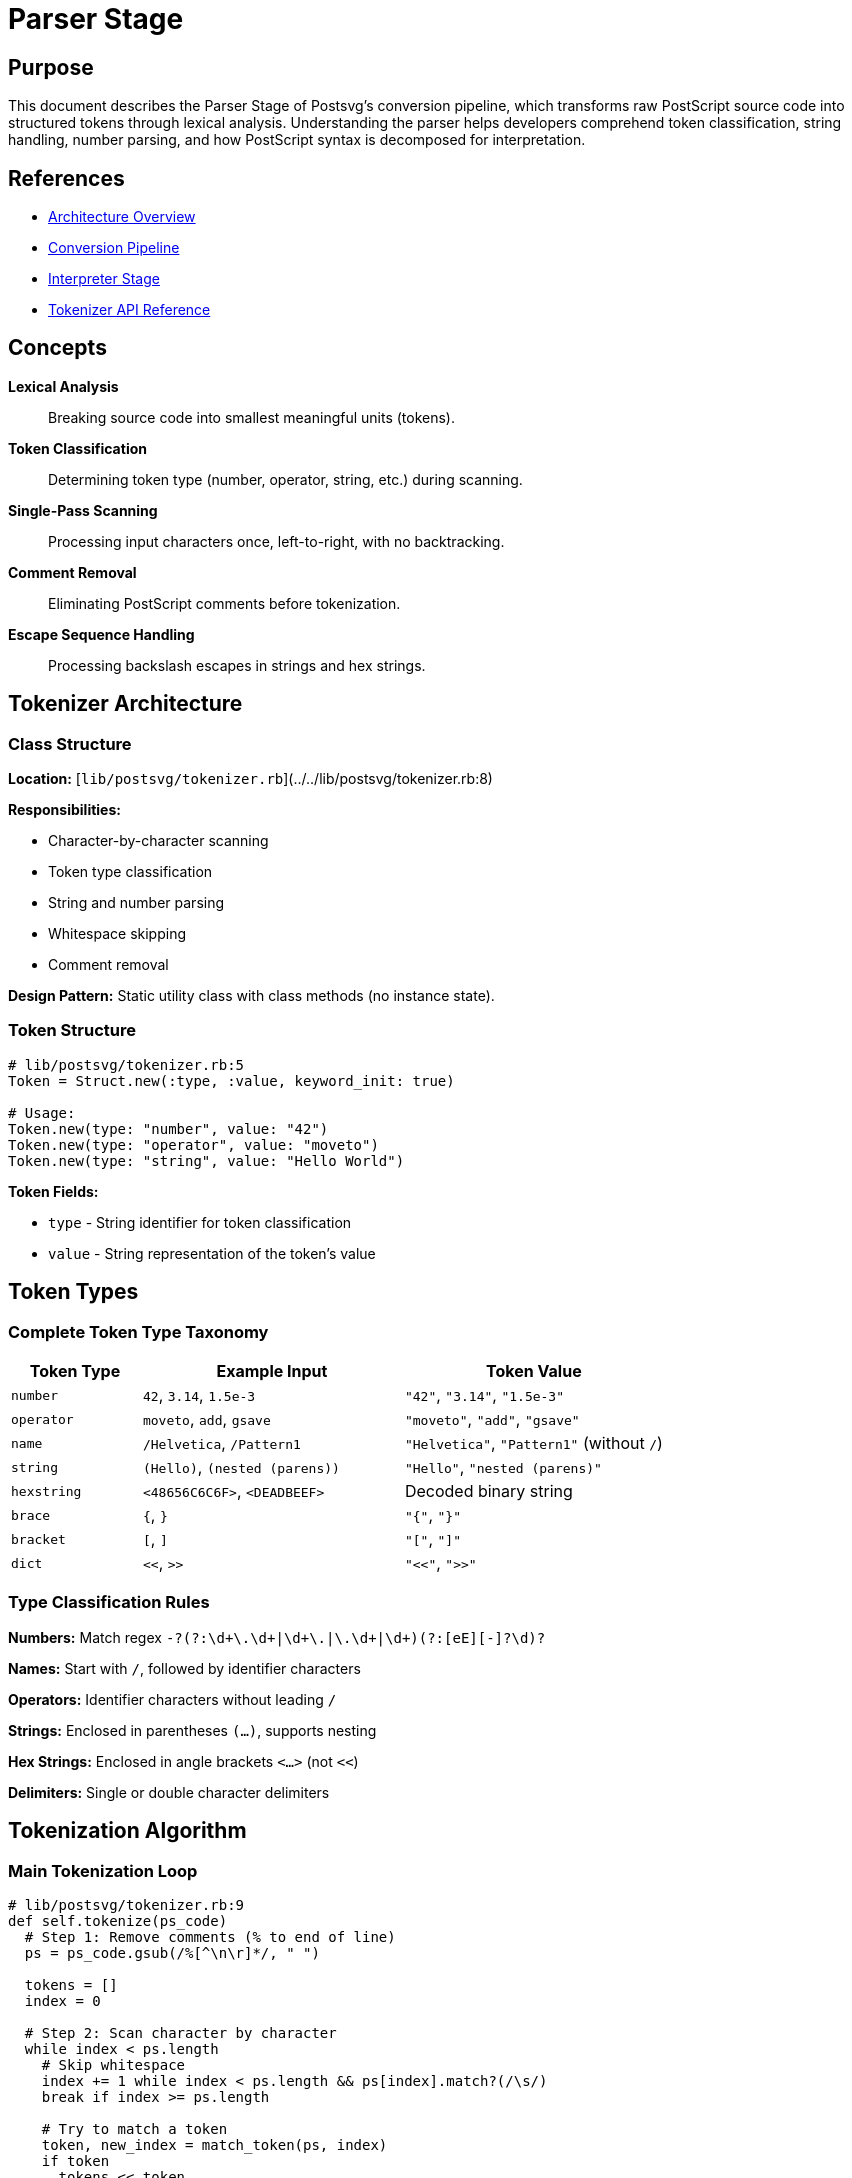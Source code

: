 
= Parser Stage
:page-nav_order: 2

== Purpose

This document describes the Parser Stage of Postsvg's conversion pipeline, which transforms raw PostScript source code into structured tokens through lexical analysis. Understanding the parser helps developers comprehend token classification, string handling, number parsing, and how PostScript syntax is decomposed for interpretation.

== References

* link:../architecture.adoc[Architecture Overview]
* link:conversion-pipeline.adoc[Conversion Pipeline]
* link:interpreter-stage.adoc[Interpreter Stage]
* link:../api-reference/tokenizer.adoc[Tokenizer API Reference]

== Concepts

**Lexical Analysis**:: Breaking source code into smallest meaningful units (tokens).

**Token Classification**:: Determining token type (number, operator, string, etc.) during scanning.

**Single-Pass Scanning**:: Processing input characters once, left-to-right, with no backtracking.

**Comment Removal**:: Eliminating PostScript comments before tokenization.

**Escape Sequence Handling**:: Processing backslash escapes in strings and hex strings.

== Tokenizer Architecture

=== Class Structure

**Location:** [`lib/postsvg/tokenizer.rb`](../../lib/postsvg/tokenizer.rb:8)

**Responsibilities:**

* Character-by-character scanning
* Token type classification
* String and number parsing
* Whitespace skipping
* Comment removal

**Design Pattern:** Static utility class with class methods (no instance state).

=== Token Structure

[source,ruby]
----
# lib/postsvg/tokenizer.rb:5
Token = Struct.new(:type, :value, keyword_init: true)

# Usage:
Token.new(type: "number", value: "42")
Token.new(type: "operator", value: "moveto")
Token.new(type: "string", value: "Hello World")
----

**Token Fields:**

* `type` - String identifier for token classification
* `value` - String representation of the token's value

== Token Types

=== Complete Token Type Taxonomy

[cols="1,2,2"]
|===
|Token Type |Example Input |Token Value

|`number`
|`42`, `3.14`, `1.5e-3`
|`"42"`, `"3.14"`, `"1.5e-3"`

|`operator`
|`moveto`, `add`, `gsave`
|`"moveto"`, `"add"`, `"gsave"`

|`name`
|`/Helvetica`, `/Pattern1`
|`"Helvetica"`, `"Pattern1"` (without `/`)

|`string`
|`(Hello)`, `(nested (parens))`
|`"Hello"`, `"nested (parens)"`

|`hexstring`
|`<48656C6C6F>`, `<DEADBEEF>`
|Decoded binary string

|`brace`
|`{`, `}`
|`"{"`, `"}"`

|`bracket`
|`[`, `]`
|`"["`, `"]"`

|`dict`
|`<<`, `>>`
|`"<<"`, `">>"`
|===

=== Type Classification Rules

**Numbers:** Match regex `-?(?:\d+\.\d+|\d+\.|\.\d+|\d+)(?:[eE][+-]?\d+)?`

**Names:** Start with `/`, followed by identifier characters

**Operators:** Identifier characters without leading `/`

**Strings:** Enclosed in parentheses `(...)`, supports nesting

**Hex Strings:** Enclosed in angle brackets `<...>` (not `<<`)

**Delimiters:** Single or double character delimiters

== Tokenization Algorithm

=== Main Tokenization Loop

[source,ruby]
----
# lib/postsvg/tokenizer.rb:9
def self.tokenize(ps_code)
  # Step 1: Remove comments (% to end of line)
  ps = ps_code.gsub(/%[^\n\r]*/, " ")

  tokens = []
  index = 0

  # Step 2: Scan character by character
  while index < ps.length
    # Skip whitespace
    index += 1 while index < ps.length && ps[index].match?(/\s/)
    break if index >= ps.length

    # Try to match a token
    token, new_index = match_token(ps, index)
    if token
      tokens << token
      index = new_index
    else
      # Skip invalid character
      index += 1
    end
  end

  tokens
end
----

**Algorithm Steps:**

1. **Preprocess:** Remove all comments
2. **Skip Whitespace:** Advance past spaces, tabs, newlines
3. **Match Token:** Attempt to identify token type
4. **Advance Index:** Move past consumed characters
5. **Repeat:** Continue until end of input

=== Comment Removal

**Implementation:**

[source,ruby]
----
# lib/postsvg/tokenizer.rb:11
ps = ps_code.gsub(/%[^\n\r]*/, " ")
----

**Behavior:**

* Removes `%` character and everything until newline
* Replaces with space to maintain character positions
* Handles both Unix (`\n`) and Windows (`\r\n`) line endings

**Example:**

[source,postscript]
----
% This is a comment
100 50 moveto  % Move to position
stroke         % Draw the line
----

**After Comment Removal:**

[source,postscript]
----

100 50 moveto
stroke
----

=== Token Matching Strategy

The tokenizer tries patterns in priority order:

.Token Matching Priority
[source]
----
1. Strings:      (...)
2. Numbers:      123, 3.14, 1.5e-3
3. Braces:       { }
4. Brackets:     [ ]
5. Dicts:        << >>
6. Hex Strings:  <...>
7. Names/Ops:    /name or operator
----

**Why Priority Matters:**

* `<<` must be checked before `<` (dict vs hex string)
* Numbers must be checked before operators (avoid parsing digits as operator names)
* Strings must be checked early (contain arbitrary characters)

== Number Parsing

=== Number Recognition

**Regex Pattern:**

[source,ruby]
----
# lib/postsvg/tokenizer.rb:40
-?(?:\d+\.\d+|\d+\.|\.\d+|\d+)(?:[eE][+-]?\d+)?
----

**Pattern Breakdown:**

[source]
----
-?                      # Optional minus sign
(?:                     # Non-capturing group for number formats:
  \d+\.\d+              #   123.456 (decimal with digits on both sides)
  | \d+\.               #   123. (decimal with trailing dot)
  | \.\d+               #   .456 (decimal with leading dot)
  | \d+                 #   123 (integer)
)
(?:[eE][+-]?\d+)?      # Optional scientific notation: e+10, E-5
----

=== Number Examples

[cols="1,2,1"]
|===
|Input |Token Value |Converted To

|`42`
|`"42"`
|`42` (Integer)

|`-17`
|`"-17"`
|`-17` (Integer)

|`3.14`
|`"3.14"`
|`3.14` (Float)

|`123.`
|`"123."`
|`123.0` (Float)

|`.5`
|`".5"`
|`0.5` (Float)

|`1.5e-3`
|`"1.5e-3"`
|`0.0015` (Float)

|`2E10`
|`"2E10"`
|`20000000000.0` (Float)
|===

=== Integer vs Float Detection

The Interpreter (not Tokenizer) determines integer vs float:

[source,ruby]
----
# In Interpreter
num_str = token.value
num = if num_str.include?(".") || num_str.match?(/[eE]/)
        num_str.to_f  # Float
      else
        num_str.to_i  # Integer
      end
----

**Rules:**

* Contains `.` → Float
* Contains `e` or `E` → Float
* Otherwise → Integer

== String Parsing

=== Regular Strings

**Syntax:** Enclosed in parentheses `(...)`

**Implementation:**

[source,ruby]
----
# lib/postsvg/tokenizer.rb:79
def self.match_string(ps, index)
  result = +""
  i = index + 1  # Skip opening (
  depth = 1      # Track nesting level

  while i < ps.length && depth > 0
    case ps[i]
    when "\\"
      # Handle escape sequence
      i += 1
      result << process_escape(ps[i])
    when "("
      depth += 1
      result << ps[i]
    when ")"
      depth -= 1
      return [Token.new(type: "string", value: result), i + 1] if depth == 0
      result << ps[i]
    else
      result << ps[i]
    end
    i += 1
  end

  [Token.new(type: "string", value: result), i]
end
----

**Features:**

* **Nesting Support:** Tracks parenthesis depth for nested strings
* **Escape Sequences:** Processes backslash escapes
* **Boundary Tracking:** Returns position after closing parenthesis

=== String Nesting

**Example:**

[source,postscript]
----
(This is a (nested (string)))
----

**Depth Tracking:**

[source]
----
Character:  (  T  h  i  s     i  s     a     (  n  e  s  t  e  d     (  s  t  r  i  n  g  )  )  )
Depth:      1  1  1  1  1  1  1  1  1  1  1  2  2  2  2  2  2  2  2  3  3  3  3  3  3  3  2  1  0
            ^                                                                                    ^
         Start                                                                              End
----

**Result:** `"This is a (nested (string))"`

=== Escape Sequences

**Standard Escapes:**

[cols="1,2,1"]
|===
|Escape |Meaning |Result

|`\n`
|Newline
|U+000A

|`\r`
|Carriage return
|U+000D

|`\t`
|Tab
|U+0009

|`\b`
|Backspace
|U+0008

|`\f`
|Form feed
|U+000C

|`\\`
|Backslash
|`\`

|`\(`
|Left parenthesis
|`(`

|`\)`
|Right parenthesis
|`)`
|===

**Octal Escapes:**

[source,ruby]
----
# lib/postsvg/tokenizer.rb:103
# \ddd where d = 0-7 (octal digit)
if ps[i].between?("0", "7")
  octal = ps[i]
  # Read up to 3 octal digits
  i += 1
  if i < ps.length && ps[i].between?("0", "7")
    octal += ps[i]
    i += 1
    if i < ps.length && ps[i].between?("0", "7")
      octal += ps[i]
      i += 1
    end
  end
  code = octal.to_i(8)
  code = 255 if code > 255  # Clamp to valid range
  result << code.chr
end
----

**Octal Examples:**

[source]
----
\101   → 'A' (65 in decimal)
\102   → 'B' (66 in decimal)
\040   → ' ' (32 in decimal, space)
\012   → '\n' (10 in decimal, newline)
\377   → 'ÿ' (255 in decimal, max byte)
----

=== String Examples

[cols="1,2"]
|===
|Input |Decoded Value

|`(Hello)`
|`"Hello"`

|`(Hello\nWorld)`
|`"Hello\nWorld"` (with newline)

|`(Tab\there)`
|`"Tab\there"` (with tab)

|`(Quote \(this\))`
|`"Quote (this)"`

|`(Backslash \\)`
|`"Backslash \"`

|`(Nested (string))`
|`"Nested (string)"`

|`(Octal \101\102\103)`
|`"Octal ABC"`
|===

== Hex String Parsing

=== Hex String Syntax

**Format:** `<hexdigits>` (angle brackets, not `<<`)

**Implementation:**

[source,ruby]
----
# lib/postsvg/tokenizer.rb:142
def self.match_hex_string(ps, index)
  i = index + 1
  hex_content = +""

  # Collect hex digits (skip whitespace)
  while i < ps.length && ps[i] != ">"
    hex_content << ps[i] unless ps[i].match?(/\s/)
    i += 1
  end

  # Convert hex pairs to bytes
  str = +""
  (0...hex_
content.length).step(2) do |j|
    byte = hex_content[j, 2]
    str << byte.to_i(16).chr
  end

  [Token.new(type: "hexstring", value: str), i + 1]
end
----

**Features:**

* **Whitespace Skipping:** Ignores spaces, tabs, newlines in hex data
* **Pair Processing:** Converts each hex pair to a byte
* **Binary Output:** Returns binary string (not hex text)

=== Hex String Examples

[cols="1,1,2"]
|===
|Input |Hex Content |Decoded Value

|`<48656C6C6F>`
|`48656C6C6F`
|`"Hello"` (bytes: 0x48='H', 0x65='e', 0x6C='l', 0x6C='l', 0x6F='o')

|`<48 65 6C 6C 6F>`
|`48656C6C6F`
|`"Hello"` (whitespace ignored)

|`<DEADBEEF>`
|`DEADBEEF`
|Binary: 0xDE, 0xAD, 0xBE, 0xEF

|`<>`
|Empty
|`""` (empty string)

|`<FF00>`
|`FF00`
|Binary: 0xFF, 0x00
|===

=== Odd-Length Hex Strings

PostScript specification allows odd-length hex strings (implicit trailing 0):

[source,postscript]
----
<ABC>   → Equivalent to <ABC0>
<1>     → Equivalent to <10>
----

**Current Implementation:** Handles odd lengths by processing pairs:

[source]
----
<ABC>:
  Pair 1: "AB" → 0xAB
  Pair 2: "C" → "C" (single char, .to_i(16) = 12 = 0x0C)
----

== Name and Operator Parsing

=== Identifier Pattern

**Regex:**

[source,ruby]
----
# lib/postsvg/tokenizer.rb:65
%r{\A/?[A-Za-z_\-.?*][A-Za-z0-9_\-.?*]*}
----

**Pattern Breakdown:**

[source]
----
\A              # Start of string
/?              # Optional leading slash
[A-Za-z_\-.?*]  # First character: letter, underscore, or special
[A-Za-z0-9_\-.?*]*  # Subsequent: letter, digit, or special
----

**Allowed Characters:**

* Letters: `A-Z`, `a-z`
* Digits: `0-9` (not as first character after `/`)
* Special: `_`, `-`, `.`, `?`, `*`

=== Name vs Operator Classification

[source,ruby]
----
# lib/postsvg/tokenizer.rb:66
value = match[0]
if value.start_with?("/")
  # Name: remove leading slash
  return [Token.new(type: "name", value: value[1..]), index + value.length]
else
  # Operator
  return [Token.new(type: "operator", value: value), index + value.length]
end
----

**Rule:** Leading `/` indicates a name (literal), otherwise it's an operator.

=== Name Examples

[cols="1,1,2"]
|===
|Input |Token Type |Token Value

|`/Helvetica`
|`name`
|`"Helvetica"`

|`/Pattern1`
|`name`
|`"Pattern1"`

|`/my-font`
|`name`
|`"my-font"`

|`/font.size`
|`name`
|`"font.size"`

|`/Color?`
|`name`
|`"Color?"`
|===

=== Operator Examples

[cols="1,1"]
|===
|Input |Token Value

|`moveto`
|`"moveto"`

|`setrgbcolor`
|`"setrgbcolor"`

|`add`
|`"add"`

|`gsave`
|`"gsave"`

|`showpage`
|`"showpage"`
|===

== Delimiter Parsing

=== Brace Delimiters

**Tokens:** `{` and `}`

**Purpose:** Mark procedure boundaries

[source,ruby]
----
# lib/postsvg/tokenizer.rb:46
return [Token.new(type: "brace", value: ps[index]), index + 1]
  if ["{", "}"].include?(ps[index])
----

**Example:**

[source,postscript]
----
{ 1 add } def
----

**Tokens:**

[source]
----
Token(type: "brace", value: "{")
Token(type: "number", value: "1")
Token(type: "operator", value: "add")
Token(type: "brace", value: "}")
Token(type: "operator", value: "def")
----

=== Bracket Delimiters

**Tokens:** `[` and `]`

**Purpose:** Mark array boundaries

[source,ruby]
----
# lib/postsvg/tokenizer.rb:50
return [Token.new(type: "bracket", value: ps[index]), index + 1]
  if ["[", "]"].include?(ps[index])
----

**Example:**

[source,postscript]
----
[1 2 3] def
----

**Tokens:**

[source]
----
Token(type: "bracket", value: "[")
Token(type: "number", value: "1")
Token(type: "number", value: "2")
Token(type: "number", value: "3")
Token(type: "bracket", value: "]")
Token(type: "operator", value: "def")
----

=== Dictionary Delimiters

**Tokens:** `<<` and `>>`

**Purpose:** Mark dictionary boundaries

[source,ruby]
----
# lib/postsvg/tokenizer.rb:54
return [Token.new(type: "dict", value: ps[index, 2]), index + 2]
  if ["<<", ">>"].include?(ps[index, 2])
----

**Priority:** Must check before `<` (hex string) to avoid misidentification

**Example:**

[source,postscript]
----
<< /Type /Pattern >>
----

**Tokens:**

[source]
----
Token(type: "dict", value: "<<")
Token(type: "name", value: "Type")
Token(type: "name", value: "Pattern")
Token(type: "dict", value: ">>")
----

== Whitespace Handling

=== Whitespace Characters

**Recognized as whitespace:**

* Space (0x20)
* Tab (0x09)
* Newline (0x0A)
* Carriage return (0x0D)
* Form feed (0x0C)

**Implementation:**

[source,ruby]
----
# lib/postsvg/tokenizer.rb:18
index += 1 while index < ps.length && ps[index].match?(/\s/)
----

**Regex:** `/\s/` matches all Unicode whitespace

=== Whitespace Significance

**Token Separation:** Whitespace separates tokens but is not itself a token.

**Example:**

[source,postscript]
----
100 50 moveto
----

**Without whitespace (invalid):**

[source,postscript]
----
10050moveto  → Would tokenize as number "10050" + operator "moveto"
----

**In Strings:** Whitespace inside strings is preserved:

[source,postscript]
----
(Hello   World)  → "Hello   World" (3 spaces preserved)
----

== Complete Tokenization Example

=== Input PostScript

[source,postscript]
----
%%BoundingBox: 0 0 200 100
% Draw a rectangle
/Helvetica findfont 12 scalefont setfont
newpath
50 50 moveto
150 50 lineto
150 75 lineto
50 75 lineto
closepath
0.5 setgray
fill
(Hello) show
----

=== Output Token Stream

[source,ruby]
----
[
  Token(type: "name", value: "Helvetica"),
  Token(type: "operator", value: "findfont"),
  Token(type: "number", value: "12"),
  Token(type: "operator", value: "scalefont"),
  Token(type: "operator", value: "setfont"),
  Token(type: "operator", value: "newpath"),
  Token(type: "number", value: "50"),
  Token(type: "number", value: "50"),
  Token(type: "operator", value: "moveto"),
  Token(type: "number", value: "150"),
  Token(type: "number", value: "50"),
  Token(type: "operator", value: "lineto"),
  Token(type: "number", value: "150"),
  Token(type: "number", value: "75"),
  Token(type: "operator", value: "lineto"),
  Token(type: "number", value: "50"),
  Token(type: "number", value: "75"),
  Token(type: "operator", value: "lineto"),
  Token(type: "operator", value: "closepath"),
  Token(type: "number", value: "0.5"),
  Token(type: "operator", value: "setgray"),
  Token(type: "operator", value: "fill"),
  Token(type: "string", value: "Hello"),
  Token(type: "operator", value: "show")
]
----

**Note:** Comments and `%%BoundingBox` line are removed during preprocessing.

== Error Handling

=== Invalid Characters

**Strategy:** Skip invalid characters, continue parsing

[source,ruby]
----
# lib/postsvg/tokenizer.rb:27
if token
  tokens << token
  index = new_index
else
  # Skip invalid character
  index += 1
end
----

**Behavior:** Silently ignores characters that don't match any token pattern.

=== Unclosed Strings

**String without closing `)`:**

[source,postscript]
----
(This string is unclosed
----

**Behavior:** Tokenizer continues to end of input, returns partial string.

**Result:** `Token(type: "string", value: "This string is unclosed\n")`

=== Invalid Escape Sequences

**Unrecognized escape:**

[source,postscript]
----
(Invalid \z escape)
----

**Behavior:** Uses the literal character following backslash.

**Result:** `"Invalid z escape"` (backslash consumed, 'z' literal)

== Performance Characteristics

=== Time Complexity

**Single-Pass Algorithm:** O(n) where n = input length

**Character Processing:**

* Each character examined once
* Constant-time token type checks
* No backtracking or lookahead beyond current token

**Regex Matching:**

* Number regex: O(k) where k = digits in number
* Identifier regex: O(m) where m = identifier length
* Both are bounded and small relative to input

**Overall:** O(n) linear time complexity

=== Space Complexity

**Token Array:** O(t) where t = number of tokens

**Token Overhead:** Each token requires:

* Type string (interned)
* Value string
* Struct overhead

**Typical Ratio:** tokens ≈ n/5 (average 5 chars per token)

**Temporary Storage:** O(1) for current token being built

**Overall:** O(n) space complexity

=== Optimization Opportunities

**String Building:**

[source,ruby]
----
result = +""  # Mutable string buffer
result << char  # Efficient append
----

**Regex Pre-compilation:** Patterns could be compiled as constants (currently inline).

**Interned Strings:** Token types could use symbols instead of strings.

== Testing the Parser

=== Unit Tests

**Number Parsing:**

[source,ruby]
----
describe "number tokenization" do
  it "parses integers" do
    tokens = Tokenizer.tokenize("42")
    expect(tokens.length).to eq(1)
    expect(tokens[0].type).to eq("number")
    expect(tokens[0].value).to eq("42")
  end

  it "parses floats" do
    tokens = Tokenizer.tokenize("3.14")
    expect(tokens[0].value).to eq("3.14")
  end

  it "parses scientific notation" do
    tokens = Tokenizer.tokenize("1.5e-3")
    expect(tokens[0].value).to eq("1.5e-3")
  end
end
----

**String Parsing:**

[source,ruby]
----
describe "string tokenization" do
  it "parses simple strings" do
    tokens = Tokenizer.tokenize("(Hello)")
    expect(tokens[0].type).to eq("string")
    expect(tokens[0].value).to eq("Hello")
  end

  it "handles nested parentheses" do
    tokens = Tokenizer.tokenize("(nested (parens))")
    expect(tokens[0].value).to eq("nested (parens)")
  end

  it "processes escape sequences" do
    tokens = Tokenizer.tokenize("(line1\\nline2)")
    expect(tokens[0].value).to eq("line1\nline2")
  end
end
----

**Operator Parsing:**

[source,ruby]
----
describe "operator tokenization" do
  it "parses operator names" do
    tokens = Tokenizer.tokenize("moveto lineto stroke")
    expect(tokens.map(&:value)).to eq(["moveto", "lineto", "stroke"])
  end

  it "distinguishes names from operators" do
    tokens = Tokenizer.tokenize("/Helvetica Helvetica")
    expect(tokens[0].type).to eq("name")
    expect(tokens[0].value).to eq("Helvetica")
    expect(tokens[1].type).to eq("operator")
    expect(tokens[1].value).to eq("Helvetica")
  end
end
----

=== Integration Tests

**Complete Program:**

[source,ruby]
----
describe "full tokenization" do
  it "tokenizes a complete PostScript program" do
    ps = <<~PS
      %%BoundingBox: 0 0 100 100
      /Helvetica findfont 12 scalefont setfont
      100 50 moveto
      (Hello) show
    PS

    tokens = Tokenizer.tokenize(ps)

    # Verify token sequence
    expect(tokens[0]).to have_attributes(type: "name", value: "Helvetica")
    expect(tokens[1]).to have_attributes(type: "operator", value: "findfont")
    # ... etc
  end
end
----

== Next Steps

* Review link:interpreter-stage.adoc[Interpreter Stage] to see how tokens are executed
* Explore link:conversion-pipeline.adoc[Conversion Pipeline] for overall architecture
* See link:../api-reference/tokenizer.adoc[Tokenizer API Reference] for usage details
* Check link:../development.adoc[Development Guide] for contributing

== Bibliography

* link:conversion-pipeline.adoc[Conversion Pipeline Documentation]
* link:interpreter-stage.adoc[Interpreter Stage Documentation]
* link:../api-reference/tokenizer.adoc[Tokenizer API Reference]
* PostScript Language Reference Manual, 3rd Edition (Adobe Systems)
* Compilers: Principles, Techniques, and Tools (Dragon Book)
* Lexical Analysis in Programming Language Implementation